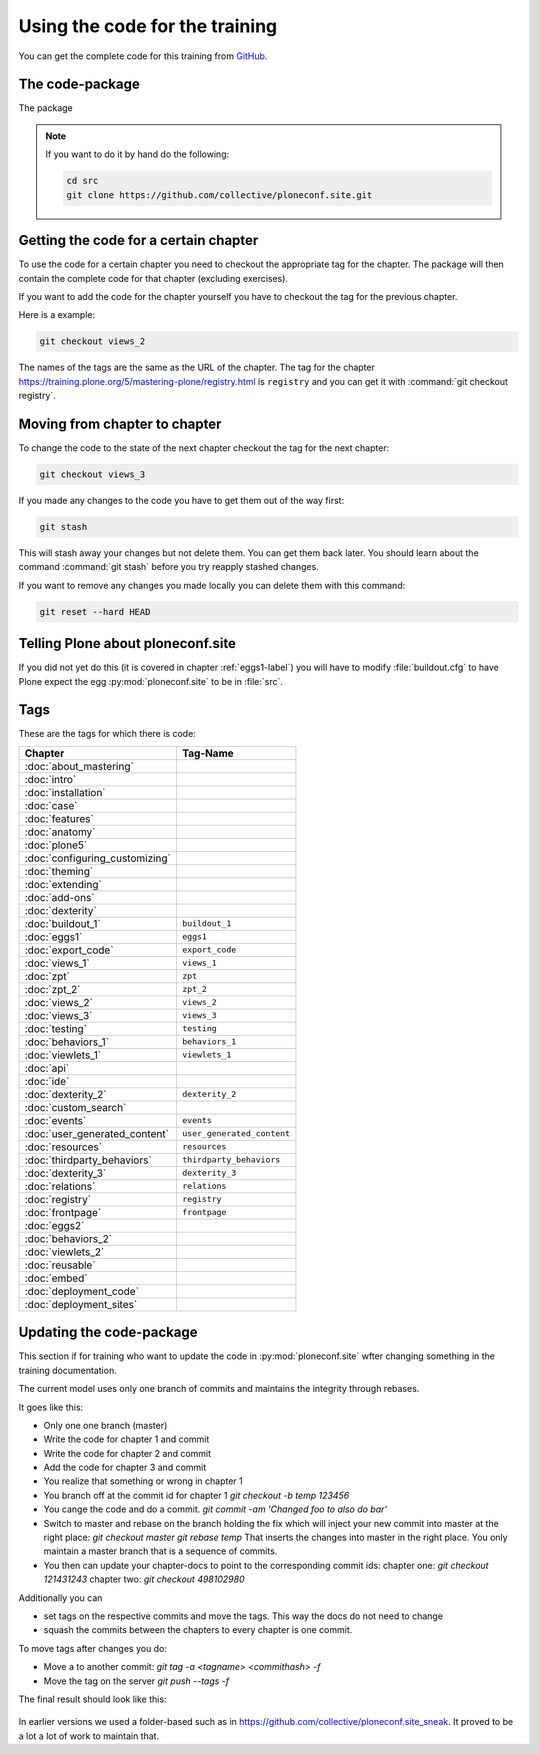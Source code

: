 Using the code for the training
===============================

You can get the complete code for this training from `GitHub <https://github.com/collective/ploneconf.site>`_.

The code-package
----------------

The package

..  note::

    If you want to do it by hand do the following:

    .. code-block:: bash

        cd src
        git clone https://github.com/collective/ploneconf.site.git


Getting the code for a certain chapter
--------------------------------------

To use the code for a certain chapter you need to checkout the appropriate tag for the chapter.
The package will then contain the complete code for that chapter (excluding exercises).

If you want to add the code for the chapter yourself you have to checkout the tag for the previous chapter.


Here is a example:

..  code-block:: bash

    git checkout views_2

The names of the tags are the same as the URL of the chapter.
The tag for the chapter https://training.plone.org/5/mastering-plone/registry.html is ``registry``
and you can get it with :command:`git checkout registry`.


Moving from chapter to chapter
------------------------------

To change the code to the state of the next chapter checkout the tag for the next chapter:

..  code-block:: console

    git checkout views_3


If you made any changes to the code you have to get them out of the way first:

..  code-block:: console

    git stash

This will stash away your changes but not delete them. You can get them back later.
You should learn about the command :command:`git stash` before you try reapply stashed changes.

If you want to remove any changes you made locally you can delete them with this command:

..  code-block:: console

    git reset --hard HEAD





Telling Plone about ploneconf.site
----------------------------------

If you did not yet do this (it is covered in chapter :ref:`eggs1-label`) you will have to
modify :file:`buildout.cfg` to have Plone expect the egg :py:mod:`ploneconf.site` to be in :file:`src`.

.. code-block:: cfg
    :linenos:
    :emphasize-lines: 6, 12

    eggs =

    ...

    # our add-ons
        ploneconf.site
    #    starzel.votable_behavior

    ...

    [sources]
    ploneconf.site = git https://github.com/collective/ploneconf.site.git


Tags
----

These are the tags for which there is code:

==============================    ===============================
Chapter                           Tag-Name
==============================    ===============================
:doc:`about_mastering`
:doc:`intro`
:doc:`installation`
:doc:`case`
:doc:`features`
:doc:`anatomy`
:doc:`plone5`
:doc:`configuring_customizing`
:doc:`theming`
:doc:`extending`
:doc:`add-ons`
:doc:`dexterity`
:doc:`buildout_1`                 ``buildout_1``
:doc:`eggs1`                      ``eggs1``
:doc:`export_code`                ``export_code``
:doc:`views_1`                    ``views_1``
:doc:`zpt`                        ``zpt``
:doc:`zpt_2`                      ``zpt_2``
:doc:`views_2`                    ``views_2``
:doc:`views_3`                    ``views_3``
:doc:`testing`                    ``testing``
:doc:`behaviors_1`                ``behaviors_1``
:doc:`viewlets_1`                 ``viewlets_1``
:doc:`api`
:doc:`ide`
:doc:`dexterity_2`                ``dexterity_2``
:doc:`custom_search`
:doc:`events`                     ``events``
:doc:`user_generated_content`     ``user_generated_content``
:doc:`resources`                  ``resources``
:doc:`thirdparty_behaviors`       ``thirdparty_behaviors``
:doc:`dexterity_3`                ``dexterity_3``
:doc:`relations`                  ``relations``
:doc:`registry`                   ``registry``
:doc:`frontpage`                  ``frontpage``
:doc:`eggs2`
:doc:`behaviors_2`
:doc:`viewlets_2`
:doc:`reusable`
:doc:`embed`
:doc:`deployment_code`
:doc:`deployment_sites`

==============================    ===============================

Updating the code-package
-------------------------

This section if for training who want to update the code in :py:mod:`ploneconf.site` wfter changing something in the training documentation.

The current model uses only one branch of commits and maintains the integrity through rebases.

It goes like this:

* Only one one branch (master)
* Write the code for chapter 1 and commit
* Write the code for chapter 2 and commit
* Add the code for chapter 3 and commit
* You realize that something or wrong in chapter 1
* You branch off at the commit id for chapter 1
  `git checkout -b temp 123456`
* You cange the code and do a commit.
  `git commit -am 'Changed foo to also do bar'`
* Switch to master and rebase on the branch holding the fix which will inject your new commit into master at the right place:
  `git checkout master`
  `git rebase temp`
  That inserts the changes into master in the right place. You only maintain a master branch that is a sequence of commits.
* You then can update your chapter-docs to point to the corresponding commit ids:
  chapter one: `git checkout 121431243`
  chapter two: `git checkout 498102980`

Additionally you can

* set tags on the respective commits and move the tags. This way the docs do not need to change
* squash the commits between the chapters to every chapter is one commit.

To move tags after changes you do:

* Move a to another commit: `git tag -a <tagname> <commithash> -f`
* Move the tag on the server `git push --tags -f`

The final result should look like this:

.. figure:: ../_static/code_tree.png
   :align: center

In earlier versions we used a folder-based such as in https://github.com/collective/ploneconf.site_sneak. It proved to be a lot a lot of work to maintain that.

